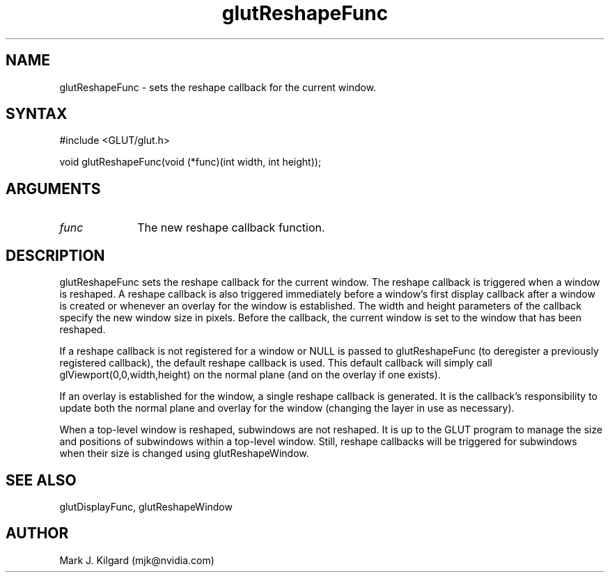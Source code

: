 .\"
.\" Copyright (c) Mark J. Kilgard, 1996.
.\"
.TH glutReshapeFunc 3GLUT "3.7" "GLUT" "GLUT"
.SH NAME
glutReshapeFunc - sets the reshape callback for the current window. 
.SH SYNTAX
.nf
#include <GLUT/glut.h>
.LP
void glutReshapeFunc(void (*func)(int width, int height));
.fi
.SH ARGUMENTS
.IP \fIfunc\fP 1i
The new reshape callback function. 
.SH DESCRIPTION
glutReshapeFunc sets the reshape callback for the current window. The
reshape callback is triggered when a window is reshaped. A reshape
callback is also triggered immediately before a window's first display
callback after a window is created or whenever an overlay for the window
is established. The width and height parameters of the callback specify
the new window size in pixels. Before the callback, the current window is
set to the window that has been reshaped. 

If a reshape callback is not registered for a window or NULL is passed to
glutReshapeFunc (to deregister a previously registered callback), the
default reshape callback is used. This default callback will simply call
glViewport(0,0,width,height) on the normal plane (and on the
overlay if one exists). 

If an overlay is established for the window, a single reshape callback is
generated. It is the callback's responsibility to update both the normal
plane and overlay for the window (changing the layer in use as necessary). 

When a top-level window is reshaped, subwindows are not reshaped. It is
up to the GLUT program to manage the size and positions of subwindows
within a top-level window. Still, reshape callbacks will be triggered for
subwindows when their size is changed using glutReshapeWindow.
.SH SEE ALSO
glutDisplayFunc, glutReshapeWindow
.SH AUTHOR
Mark J. Kilgard (mjk@nvidia.com)
